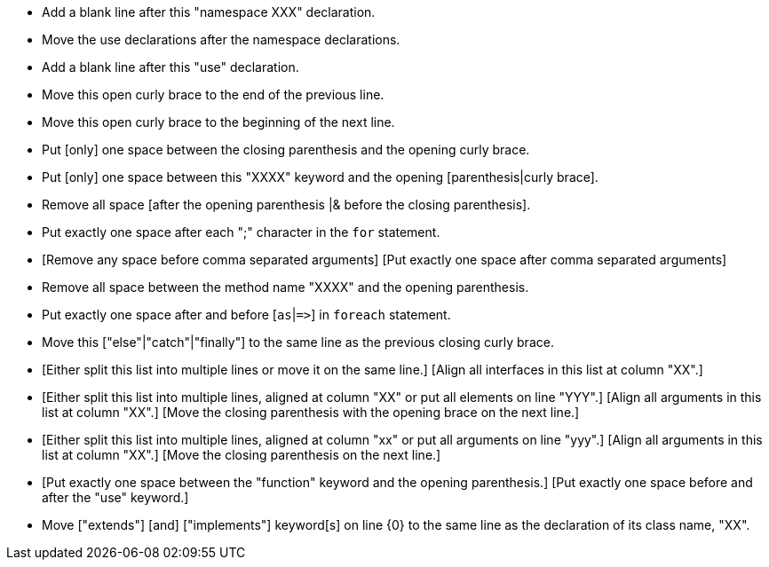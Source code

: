 * Add a blank line after this "namespace XXX" declaration.
* Move the use declarations after the namespace declarations.
* Add a blank line after this "use" declaration.
* Move this open curly brace to the end of the previous line.
* Move this open curly brace to the beginning of the next line.
* Put [only] one space between the closing parenthesis and the opening curly brace.
* Put [only] one space between this "XXXX" keyword and the opening [parenthesis|curly brace].
* Remove all space [after the opening parenthesis |& before the closing parenthesis]. 
* Put exactly one space after each ";" character in the ``++for++`` statement.
* [Remove any space before comma separated arguments] [Put exactly one space after comma separated arguments]
* Remove all space between the method name "XXXX" and the opening parenthesis.
* Put exactly one space after and before [``++as++``|``++=>++``] in ``++foreach++`` statement.
* Move this ["else"|"catch"|"finally"] to the same line as the previous closing curly brace.
* [Either split this list into multiple lines or move it on the same line.] [Align all interfaces in this list at column "XX".]
* [Either split this list into multiple lines, aligned at column "XX" or put all elements on line "YYY".] [Align all arguments in this list at column "XX".] [Move the closing parenthesis with the opening brace on the next line.]
* [Either split this list into multiple lines, aligned at column "xx" or put all arguments on line "yyy".] [Align all arguments in this list at column "XX".] [Move the closing parenthesis on the next line.]
* [Put exactly one space between the "function" keyword and the opening parenthesis.] [Put exactly one space before and after the "use" keyword.] 
* Move ["extends"] [and] ["implements"] keyword[s] on line {0} to the same line as the declaration of its class name, "XX".